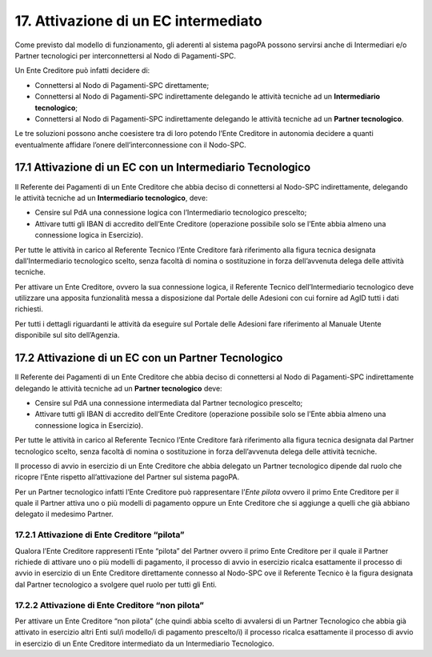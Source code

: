 17. Attivazione di un EC intermediato
=====================================

Come previsto dal modello di funzionamento, gli aderenti al sistema
pagoPA possono servirsi anche di Intermediari e/o Partner tecnologici
per interconnettersi al Nodo di Pagamenti-SPC.

Un Ente Creditore può infatti decidere di:

-  Connettersi al Nodo di Pagamenti-SPC direttamente;

-  Connettersi al Nodo di Pagamenti-SPC indirettamente delegando le
   attività tecniche ad un **Intermediario tecnologico**;

-  Connettersi al Nodo di Pagamenti-SPC indirettamente delegando le
   attività tecniche ad un **Partner tecnologico**.

Le tre soluzioni possono anche coesistere tra di loro potendo l’Ente
Creditore in autonomia decidere a quanti eventualmente affidare l’onere
dell’interconnessione con il Nodo-SPC.

17.1 Attivazione di un EC con un Intermediario Tecnologico
----------------------------------------------------------

Il Referente dei Pagamenti di un Ente Creditore che abbia deciso di
connettersi al Nodo-SPC indirettamente, delegando le attività tecniche
ad un **Intermediario tecnologico**, deve:

-  Censire sul PdA una connessione logica con l’Intermediario
   tecnologico prescelto;

-  Attivare tutti gli IBAN di accredito dell’Ente Creditore (operazione
   possibile solo se l’Ente abbia almeno una connessione logica in
   Esercizio).

Per tutte le attività in carico al Referente Tecnico l’Ente Creditore
farà riferimento alla figura tecnica designata dall’Intermediario
tecnologico scelto, senza facoltà di nomina o sostituzione in forza
dell’avvenuta delega delle attività tecniche.

Per attivare un Ente Creditore, ovvero la sua connessione logica, il
Referente Tecnico dell’Intermediario tecnologico deve utilizzare una
apposita funzionalità messa a disposizione dal Portale delle Adesioni
con cui fornire ad AgID tutti i dati richiesti.

Per tutti i dettagli riguardanti le attività da eseguire sul Portale
delle Adesioni fare riferimento al Manuale Utente disponibile sul sito
dell’Agenzia.

17.2 Attivazione di un EC con un Partner Tecnologico
----------------------------------------------------

Il Referente dei Pagamenti di un Ente Creditore che abbia deciso di
connettersi al Nodo di Pagamenti-SPC indirettamente delegando le
attività tecniche ad un **Partner tecnologico** deve:

-  Censire sul PdA una connessione intermediata dal Partner tecnologico
   prescelto;

-  Attivare tutti gli IBAN di accredito dell’Ente Creditore (operazione
   possibile solo se l’Ente abbia almeno una connessione logica in
   Esercizio).

Per tutte le attività in carico al Referente Tecnico l’Ente Creditore
farà riferimento alla figura tecnica designata dal Partner tecnologico
scelto, senza facoltà di nomina o sostituzione in forza dell’avvenuta
delega delle attività tecniche.

Il processo di avvio in esercizio di un Ente Creditore che abbia
delegato un Partner tecnologico dipende dal ruolo che ricopre l’Ente
rispetto all’attivazione del Partner sul sistema pagoPA.

Per un Partner tecnologico infatti l’Ente Creditore può rappresentare
l’\ *Ente pilota* ovvero il primo Ente Creditore per il quale il Partner
attiva uno o più modelli di pagamento oppure un Ente Creditore che si
aggiunge a quelli che già abbiano delegato il medesimo Partner.

17.2.1 Attivazione di Ente Creditore “pilota”
~~~~~~~~~~~~~~~~~~~~~~~~~~~~~~~~~~~~~~~~~~~~

Qualora l’Ente Creditore rappresenti l’Ente “pilota” del Partner ovvero
il primo Ente Creditore per il quale il Partner richiede di attivare uno
o più modelli di pagamento, il processo di avvio in esercizio ricalca
esattamente il processo di avvio in esercizio di un Ente Creditore
direttamente connesso al Nodo-SPC ove il Referente Tecnico è la figura
designata dal Partner tecnologico a svolgere quel ruolo per tutti gli
Enti.

17.2.2 Attivazione di Ente Creditore “non pilota”
~~~~~~~~~~~~~~~~~~~~~~~~~~~~~~~~~~~~~~~~~~~~~~~~~

Per attivare un Ente Creditore “non pilota” (che quindi abbia scelto di
avvalersi di un Partner Tecnologico che abbia già attivato in esercizio
altri Enti sul/i modello/i di pagamento prescelto/i) il processo ricalca
esattamente il processo di avvio in esercizio di un Ente Creditore
intermediato da un Intermediario Tecnologico.
